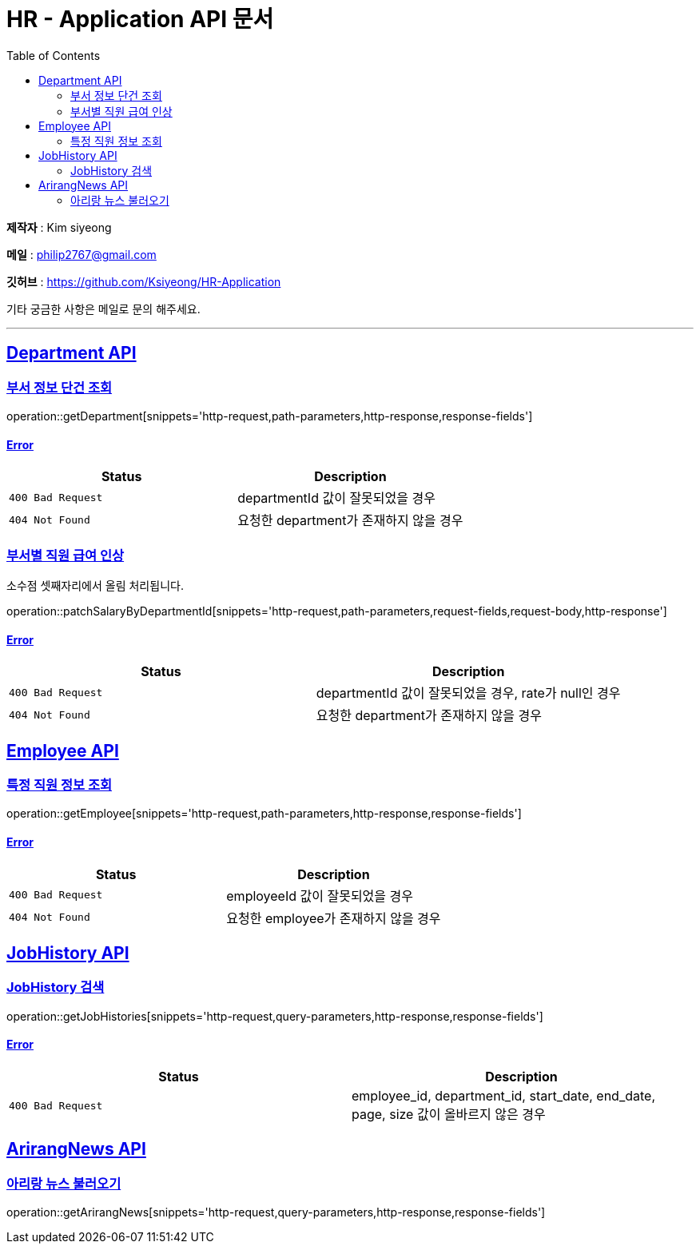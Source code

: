 = HR - Application API 문서
:doctype: book
:icons: font
:source-highlighter: highlightjs
:toc: left
:toclevels: 2
:sectlinks:

*제작자* : Kim siyeong

*메일* : philip2767@gmail.com

*깃허브* : https://github.com/Ksiyeong/HR-Application

기타 궁금한 사항은 메일로 문의 해주세요.

***

== Department API

=== 부서 정보 단건 조회

operation::getDepartment[snippets='http-request,path-parameters,http-response,response-fields']

==== Error

|===
| Status | Description

| `400 Bad Request`
| departmentId 값이 잘못되었을 경우

| `404 Not Found`
| 요청한 department가 존재하지 않을 경우
|===

=== 부서별 직원 급여 인상

소수점 셋째자리에서 올림 처리됩니다.

operation::patchSalaryByDepartmentId[snippets='http-request,path-parameters,request-fields,request-body,http-response']

==== Error

|===
| Status | Description

| `400 Bad Request`
| departmentId 값이 잘못되었을 경우, rate가 null인 경우

| `404 Not Found`
| 요청한 department가 존재하지 않을 경우
|===

== Employee API

[[특정-직원-정보-조회]]
=== 특정 직원 정보 조회

operation::getEmployee[snippets='http-request,path-parameters,http-response,response-fields']

==== Error

|===
| Status | Description

| `400 Bad Request`
| employeeId 값이 잘못되었을 경우

| `404 Not Found`
| 요청한 employee가 존재하지 않을 경우
|===

== JobHistory API

=== JobHistory 검색

operation::getJobHistories[snippets='http-request,query-parameters,http-response,response-fields']

==== Error

|===
| Status | Description

| `400 Bad Request`
| employee_id, department_id, start_date, end_date, page, size 값이 올바르지 않은 경우
|===

== ArirangNews API

=== 아리랑 뉴스 불러오기

operation::getArirangNews[snippets='http-request,query-parameters,http-response,response-fields']